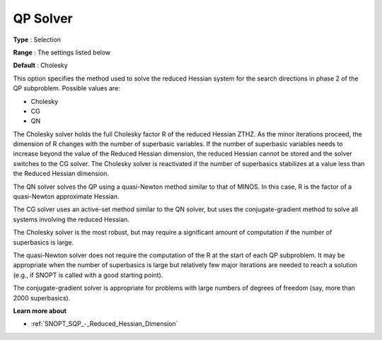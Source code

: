 .. _SNOPT_SQP_-_QP_Solver:


QP Solver
=========



**Type** :	Selection	

**Range** :	The settings listed below	

**Default** :	Cholesky	



This option specifies the method used to solve the reduced Hessian system for the search directions in phase 2 of the QP subproblem. Possible values are:



*	Cholesky
*	CG
*	QN




The Cholesky solver holds the full Cholesky factor R of the reduced Hessian ZTHZ. As the minor iterations proceed, the dimension of R changes with the number of superbasic variables. If the number of superbasic variables needs to increase beyond the value of the Reduced Hessian dimension, the reduced Hessian cannot be stored and the solver switches to the CG solver. The Cholesky solver is reactivated if the number of superbasics stabilizes at a value less than the Reduced Hessian dimension.





The QN solver solves the QP using a quasi-Newton method similar to that of MINOS. In this case, R is the factor of a quasi-Newton approximate Hessian.





The CG solver uses an active-set method similar to the QN solver, but uses the conjugate-gradient method to solve all systems involving the reduced Hessian.





The Cholesky solver is the most robust, but may require a significant amount of computation if the number of superbasics is large.





The quasi-Newton solver does not require the computation of the R at the start of each QP subproblem. It may be appropriate when the number of superbasics is large but relatively few major iterations are needed to reach a solution (e.g., if SNOPT is called with a good starting point).





The conjugate-gradient solver is appropriate for problems with large numbers of degrees of freedom (say, more than 2000 superbasics).





**Learn more about** 

*	:ref:`SNOPT_SQP_-_Reduced_Hessian_Dimension`  
